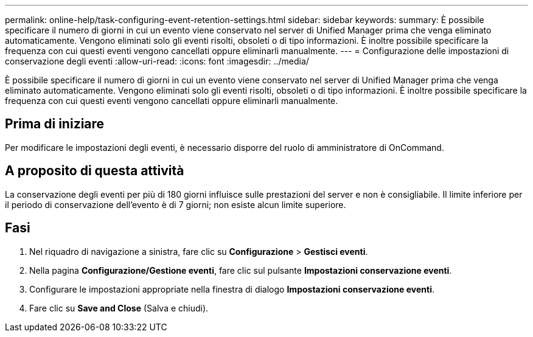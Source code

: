 ---
permalink: online-help/task-configuring-event-retention-settings.html 
sidebar: sidebar 
keywords:  
summary: È possibile specificare il numero di giorni in cui un evento viene conservato nel server di Unified Manager prima che venga eliminato automaticamente. Vengono eliminati solo gli eventi risolti, obsoleti o di tipo informazioni. È inoltre possibile specificare la frequenza con cui questi eventi vengono cancellati oppure eliminarli manualmente. 
---
= Configurazione delle impostazioni di conservazione degli eventi
:allow-uri-read: 
:icons: font
:imagesdir: ../media/


[role="lead"]
È possibile specificare il numero di giorni in cui un evento viene conservato nel server di Unified Manager prima che venga eliminato automaticamente. Vengono eliminati solo gli eventi risolti, obsoleti o di tipo informazioni. È inoltre possibile specificare la frequenza con cui questi eventi vengono cancellati oppure eliminarli manualmente.



== Prima di iniziare

Per modificare le impostazioni degli eventi, è necessario disporre del ruolo di amministratore di OnCommand.



== A proposito di questa attività

La conservazione degli eventi per più di 180 giorni influisce sulle prestazioni del server e non è consigliabile. Il limite inferiore per il periodo di conservazione dell'evento è di 7 giorni; non esiste alcun limite superiore.



== Fasi

. Nel riquadro di navigazione a sinistra, fare clic su *Configurazione* > *Gestisci eventi*.
. Nella pagina *Configurazione/Gestione eventi*, fare clic sul pulsante *Impostazioni conservazione eventi*.
. Configurare le impostazioni appropriate nella finestra di dialogo *Impostazioni conservazione eventi*.
. Fare clic su *Save and Close* (Salva e chiudi).


